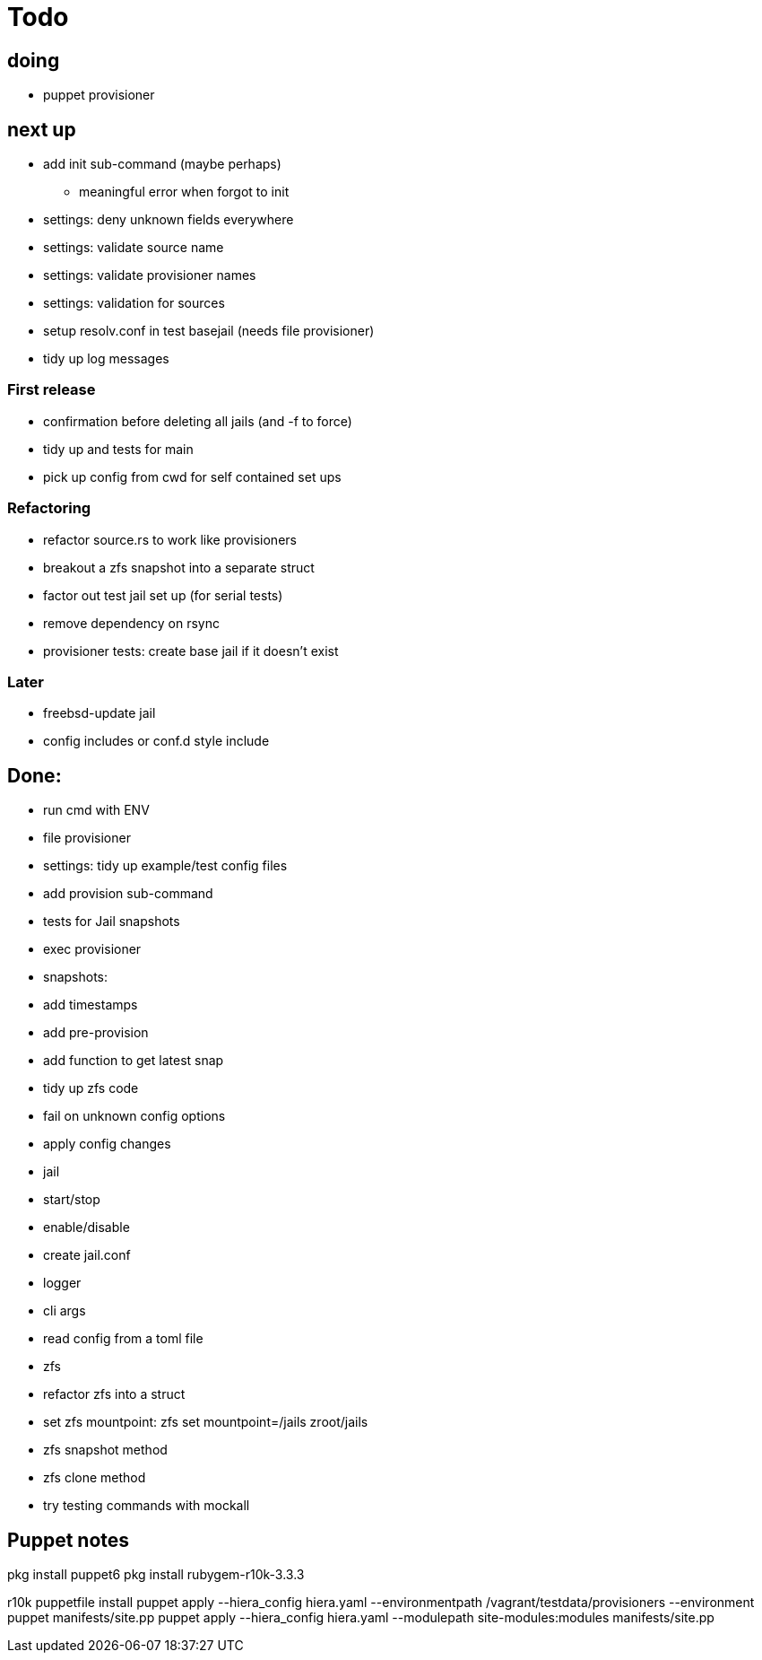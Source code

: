 = Todo

== doing

* puppet provisioner

== next up

 * add init sub-command (maybe perhaps)
   ** meaningful error when forgot to init
 * settings: deny unknown fields everywhere
 * settings: validate source name
 * settings: validate provisioner names
 * settings: validation for sources
 * setup resolv.conf in test basejail (needs file provisioner)
 * tidy up log messages

=== First release

* confirmation before deleting all jails (and -f to force)
* tidy up and tests for main
* pick up config from cwd for self contained set ups

=== Refactoring

* refactor source.rs to work like provisioners
* breakout a zfs snapshot into a separate struct
* factor out test jail set up (for serial tests)
* remove dependency on rsync
* provisioner tests: create base jail if it doesn't exist

=== Later

* freebsd-update jail
* config includes or conf.d style include

== Done:

* run cmd with ENV
* file provisioner
* settings: tidy up example/test config files
* add provision sub-command
* tests for Jail snapshots
* exec provisioner
* snapshots:
  * add timestamps
  * add pre-provision
  * add function to get latest snap
* tidy up zfs code
* fail on unknown config options
* apply config changes
* jail
  * start/stop
  * enable/disable
* create jail.conf
* logger
* cli args
* read config from a toml file
* zfs
  * refactor zfs into a struct
  * set zfs mountpoint: zfs set mountpoint=/jails zroot/jails
  * zfs snapshot method
  * zfs clone method
* try testing commands with mockall


== Puppet notes

pkg install puppet6
pkg install rubygem-r10k-3.3.3

r10k puppetfile install
puppet apply --hiera_config hiera.yaml --environmentpath /vagrant/testdata/provisioners --environment puppet manifests/site.pp
puppet apply --hiera_config hiera.yaml --modulepath site-modules:modules manifests/site.pp
